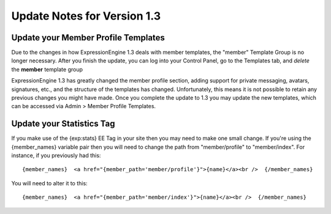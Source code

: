 Update Notes for Version 1.3
============================

Update your Member Profile Templates
------------------------------------

Due to the changes in how ExpressionEngine 1.3 deals with member
templates, the "member" Template Group is no longer necessary. After you
finish the update, you can log into your Control Panel, go to the
Templates tab, and *delete* the **member** template group

ExpressionEngine 1.3 has greatly changed the member profile section,
adding support for private messaging, avatars, signatures, etc., and the
structure of the templates has changed. Unfortunately, this means it is
not possible to retain any previous changes you might have made. Once
you complete the update to 1.3 you may update the new templates, which
can be accessed via Admin > Member Profile Templates.

Update your Statistics Tag
--------------------------

If you make use of the {exp:stats} EE Tag in your site then you may need
to make one small change. If you're using the {member\_names} variable
pair then you will need to change the path from "member/profile" to
"member/index". For instance, if you previously had this::

	{member_names}  <a href="{member_path='member/profile'}">{name}</a><br />  {/member_names}

You will need to alter it to this::

	{member_names}  <a href="{member_path='member/index'}">{name}</a><br />  {/member_names}
